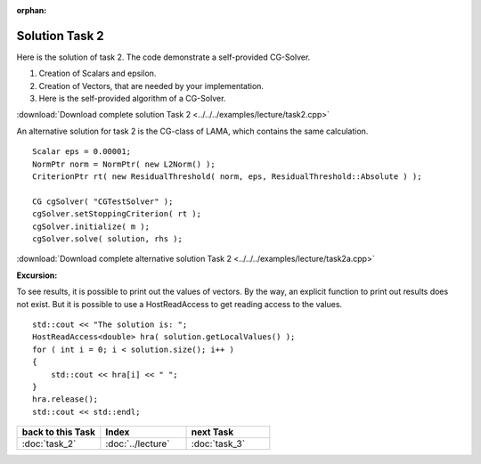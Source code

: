 :orphan:

Solution Task 2
===============

Here is the solution of task 2. The code demonstrate a self-provided CG-Solver. 

.. code-block:: c++
   :emphasize-lines: 37,43,48

   #include <lama.hpp>

   #include <lama/storage/SparseAssemblyStorage.hpp>
   #include <lama/matrix/CSRSparseMatrix.hpp>
   #include <lama/DenseVector.hpp>
   #include <lama/tracing.hpp>

   #include <lama/expression/MatrixVectorExpressions.hpp>
   #include <lama/expression/VectorExpressions.hpp>
   #include <lama/norm/L2Norm.hpp>

   #include <iostream>

   using namespace lama;

   int main( int argc, char* argv[] )
   {
      if ( argc < 2 )
      {
          std::cerr << "No input file specified" << std::endl;
          exit( -1 );
      }

      CSRSparseMatrix<double> m(argv[1]);
      IndexType size=m.getNumRows();

      DenseVector<double> rhs( size, 0.0 );
      HostWriteAccess<double> hwarhs( rhs.getLocalValues() );

      for ( IndexType i = 0; i < size; ++i )
      {
         hwarhs[i] = double( i + 1 );
      }
      hwarhs.release();

      DenseVector<double> solution( size, 0.0 );

      //TASK 2
      Scalar rNew; /*(1)*/
      Scalar rOld;
      Scalar alpha;
      Scalar beta;
      Scalar eps = 0.00001;

      DenseVector<double> r ( size, 0.0 ); /*(2)*/
      DenseVector<double> help ( size, 0.0 );
      DenseVector<double> d ( size, 0.0 );
      DenseVector<double> Ad( size, 0.0 );

      //d = r = solution - m * rhs /*(3)*/
      help = m * solution;
      r = rhs - help;
      d = r;

      rOld = r * r;

      L2Norm norm;

      for ( int k = 1; k < 10; k++ )
      {
         Scalar rnorm = norm( r );

         std::cout << "Iter k = " << k << " : norm( r ) = " << rnorm.getValue<double>() << std::endl;

         if ( norm( r ) < eps )
         {
            break;
         }
         else
         {
            Ad = m * d;
            alpha = rOld / ( d * Ad );
   
            solution = solution + ( alpha * d );
            r = r - alpha * Ad;

            rNew = r * r;
            beta = rNew / rOld;

            d = r + beta * d;
            rOld = rNew;
         }
      }
      return 0;
    }

(1) Creation of Scalars and epsilon.
(2) Creation of Vectors, that are needed by your implementation.
(3) Here is the self-provided algorithm of a CG-Solver.

:download:`Download complete solution Task 2 <../../../examples/lecture/task2.cpp>`

An alternative solution for task 2 is the CG-class of LAMA, which contains the same calculation.

::

   Scalar eps = 0.00001;
   NormPtr norm = NormPtr( new L2Norm() );
   CriterionPtr rt( new ResidualThreshold( norm, eps, ResidualThreshold::Absolute ) );
    
   CG cgSolver( "CGTestSolver" );
   cgSolver.setStoppingCriterion( rt );
   cgSolver.initialize( m );
   cgSolver.solve( solution, rhs );

:download:`Download complete alternative solution Task 2 <../../../examples/lecture/task2a.cpp>`

**Excursion:**

To see results, it is possible to print out the values of vectors. By the way, an explicit function to print out results does not exist.
But it is possible to use a HostReadAccess to get reading access to the values.

::

    std::cout << "The solution is: ";
    HostReadAccess<double> hra( solution.getLocalValues() );
    for ( int i = 0; i < solution.size(); i++ )
    {
        std::cout << hra[i] << " ";
    }
    hra.release();
    std::cout << std::endl;


.. csv-table::
   :header: "back to this Task", "Index", "next Task"
   :widths: 330, 340, 330

   ":doc:`task_2`", ":doc:`../lecture`", ":doc:`task_3`"
